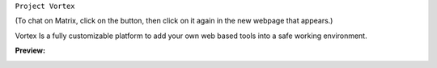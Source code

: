 ``Project Vortex``

.. image:: https://img.shields.io/badge/Website-Online-green?logo=Internet-Explorer&style=plastic
.. image:: https://img.shields.io/badge/HTML-V.%205-orange?logo=HTML5&style=plastic
.. image:: https://img.shields.io/badge/CSS-V.3-blue?logo=CSS3&style=plastic
.. image:: https://img.shields.io/badge/JavaScript-V.1.8.5-yellow?logo=JavaScript&style=plastic
.. image:: https://img.shields.io/badge/Chat%20-on%20Matrix-brightgreen?style=plastic&logo=matrix&link=https://cutt.ly/pg6bwlm

(To chat on Matrix, click on the button, then click on it again in the new webpage that appears.)

Vortex Is a fully customizable platform to add your own web based tools into a safe working environment. 

**Preview:**

.. image:: https://raw.githubusercontent.com/puntillol59/Vortex/master/screenshots/Screenshot%20from%202020-09-06%2016-32-42.png
